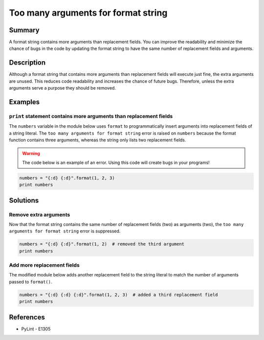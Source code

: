 Too many arguments for format string
====================================

Summary
-------

A format string contains more arguments than replacement fields. You can improve the readability and minimize the chance of bugs in the code by updating the format string to have the same number of replacement fields and arguments.

Description
-----------

Although a format string that contains more arguments than replacement fields will execute just fine, the extra arguments are unused. This reduces code readability and increases the chance of future bugs. Therefore, unless the extra arguments serve a purpose they should be removed. 

Examples
----------

``print`` statement contains more arguments than replacement fields
...................................................................

The ``numbers`` variable in the module below uses ``format`` to programmatically insert arguments into replacement fields of a string literal. The ``too many arguments for format string`` error is raised on ``numbers`` because the format function contains three arguments, whereas the string only lists two replacement fields.

.. warning:: The code below is an example of an error. Using this code will create bugs in your programs!

.. code:: python

    numbers = "{:d} {:d}".format(1, 2, 3)
    print numbers

Solutions
---------

Remove extra arguments 
......................

Now that the format string contains the same number of replacement fields (two) as arguments (two), the ``too many arguments for format string`` error is suppressed.

.. code:: python

    numbers = "{:d} {:d}".format(1, 2)  # removed the third argument
    print numbers
    
Add more replacement fields
...........................

The modified module below adds another replacement field to the string literal to match the number of arguments passed to ``format()``.

.. code:: python

    numbers = "{:d} {:d} {:d}".format(1, 2, 3)  # added a third replacement field
    print numbers

References
----------
- PyLint - E1305
